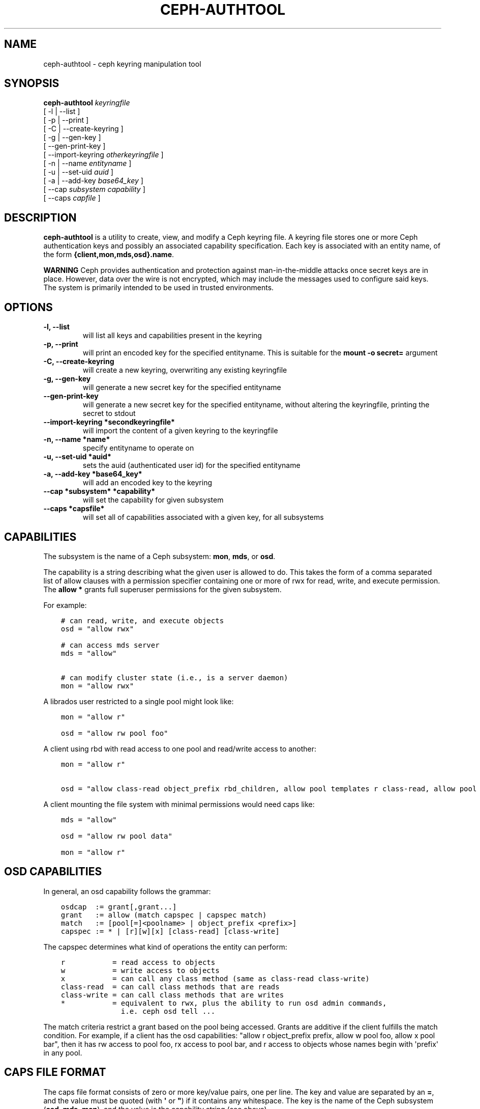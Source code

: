 .\" Man page generated from reStructuredText.
.
.TH "CEPH-AUTHTOOL" "8" "December 09, 2016" "dev" "Ceph"
.SH NAME
ceph-authtool \- ceph keyring manipulation tool
.
.nr rst2man-indent-level 0
.
.de1 rstReportMargin
\\$1 \\n[an-margin]
level \\n[rst2man-indent-level]
level margin: \\n[rst2man-indent\\n[rst2man-indent-level]]
-
\\n[rst2man-indent0]
\\n[rst2man-indent1]
\\n[rst2man-indent2]
..
.de1 INDENT
.\" .rstReportMargin pre:
. RS \\$1
. nr rst2man-indent\\n[rst2man-indent-level] \\n[an-margin]
. nr rst2man-indent-level +1
.\" .rstReportMargin post:
..
.de UNINDENT
. RE
.\" indent \\n[an-margin]
.\" old: \\n[rst2man-indent\\n[rst2man-indent-level]]
.nr rst2man-indent-level -1
.\" new: \\n[rst2man-indent\\n[rst2man-indent-level]]
.in \\n[rst2man-indent\\n[rst2man-indent-level]]u
..
.SH SYNOPSIS
.nf
\fBceph\-authtool\fP \fIkeyringfile\fP
[ \-l | \-\-list ]
[ \-p | \-\-print ]
[ \-C | \-\-create\-keyring ]
[ \-g | \-\-gen\-key ]
[ \-\-gen\-print\-key ]
[ \-\-import\-keyring \fIotherkeyringfile\fP ]
[ \-n | \-\-name \fIentityname\fP ]
[ \-u | \-\-set\-uid \fIauid\fP ]
[ \-a | \-\-add\-key \fIbase64_key\fP ]
[ \-\-cap \fIsubsystem\fP \fIcapability\fP ]
[ \-\-caps \fIcapfile\fP ]
.fi
.sp
.SH DESCRIPTION
.sp
\fBceph\-authtool\fP is a utility to create, view, and modify a Ceph keyring
file. A keyring file stores one or more Ceph authentication keys and
possibly an associated capability specification. Each key is
associated with an entity name, of the form
\fB{client,mon,mds,osd}.name\fP\&.
.sp
\fBWARNING\fP Ceph provides authentication and protection against
man\-in\-the\-middle attacks once secret keys are in place.  However,
data over the wire is not encrypted, which may include the messages
used to configure said keys. The system is primarily intended to be
used in trusted environments.
.SH OPTIONS
.INDENT 0.0
.TP
.B \-l, \-\-list
will list all keys and capabilities present in the keyring
.UNINDENT
.INDENT 0.0
.TP
.B \-p, \-\-print
will print an encoded key for the specified entityname. This is
suitable for the \fBmount \-o secret=\fP argument
.UNINDENT
.INDENT 0.0
.TP
.B \-C, \-\-create\-keyring
will create a new keyring, overwriting any existing keyringfile
.UNINDENT
.INDENT 0.0
.TP
.B \-g, \-\-gen\-key
will generate a new secret key for the specified entityname
.UNINDENT
.INDENT 0.0
.TP
.B \-\-gen\-print\-key
will generate a new secret key for the specified entityname,
without altering the keyringfile, printing the secret to stdout
.UNINDENT
.INDENT 0.0
.TP
.B \-\-import\-keyring *secondkeyringfile*
will import the content of a given keyring to the keyringfile
.UNINDENT
.INDENT 0.0
.TP
.B \-n, \-\-name *name*
specify entityname to operate on
.UNINDENT
.INDENT 0.0
.TP
.B \-u, \-\-set\-uid *auid*
sets the auid (authenticated user id) for the specified entityname
.UNINDENT
.INDENT 0.0
.TP
.B \-a, \-\-add\-key *base64_key*
will add an encoded key to the keyring
.UNINDENT
.INDENT 0.0
.TP
.B \-\-cap *subsystem* *capability*
will set the capability for given subsystem
.UNINDENT
.INDENT 0.0
.TP
.B \-\-caps *capsfile*
will set all of capabilities associated with a given key, for all subsystems
.UNINDENT
.SH CAPABILITIES
.sp
The subsystem is the name of a Ceph subsystem: \fBmon\fP, \fBmds\fP, or
\fBosd\fP\&.
.sp
The capability is a string describing what the given user is allowed
to do. This takes the form of a comma separated list of allow
clauses with a permission specifier containing one or more of rwx for
read, write, and execute permission. The \fBallow *\fP grants full
superuser permissions for the given subsystem.
.sp
For example:
.INDENT 0.0
.INDENT 3.5
.sp
.nf
.ft C
# can read, write, and execute objects
osd = "allow rwx"

# can access mds server
mds = "allow"

# can modify cluster state (i.e., is a server daemon)
mon = "allow rwx"
.ft P
.fi
.UNINDENT
.UNINDENT
.sp
A librados user restricted to a single pool might look like:
.INDENT 0.0
.INDENT 3.5
.sp
.nf
.ft C
mon = "allow r"

osd = "allow rw pool foo"
.ft P
.fi
.UNINDENT
.UNINDENT
.sp
A client using rbd with read access to one pool and read/write access to another:
.INDENT 0.0
.INDENT 3.5
.sp
.nf
.ft C
mon = "allow r"

osd = "allow class\-read object_prefix rbd_children, allow pool templates r class\-read, allow pool vms rwx"
.ft P
.fi
.UNINDENT
.UNINDENT
.sp
A client mounting the file system with minimal permissions would need caps like:
.INDENT 0.0
.INDENT 3.5
.sp
.nf
.ft C
mds = "allow"

osd = "allow rw pool data"

mon = "allow r"
.ft P
.fi
.UNINDENT
.UNINDENT
.SH OSD CAPABILITIES
.sp
In general, an osd capability follows the grammar:
.INDENT 0.0
.INDENT 3.5
.sp
.nf
.ft C
osdcap  := grant[,grant...]
grant   := allow (match capspec | capspec match)
match   := [pool[=]<poolname> | object_prefix <prefix>]
capspec := * | [r][w][x] [class\-read] [class\-write]
.ft P
.fi
.UNINDENT
.UNINDENT
.sp
The capspec determines what kind of operations the entity can perform:
.INDENT 0.0
.INDENT 3.5
.sp
.nf
.ft C
r           = read access to objects
w           = write access to objects
x           = can call any class method (same as class\-read class\-write)
class\-read  = can call class methods that are reads
class\-write = can call class methods that are writes
*           = equivalent to rwx, plus the ability to run osd admin commands,
              i.e. ceph osd tell ...
.ft P
.fi
.UNINDENT
.UNINDENT
.sp
The match criteria restrict a grant based on the pool being accessed.
Grants are additive if the client fulfills the match condition. For
example, if a client has the osd capabilities: "allow r object_prefix
prefix, allow w pool foo, allow x pool bar", then it has rw access to
pool foo, rx access to pool bar, and r access to objects whose
names begin with \(aqprefix\(aq in any pool.
.SH CAPS FILE FORMAT
.sp
The caps file format consists of zero or more key/value pairs, one per
line. The key and value are separated by an \fB=\fP, and the value must
be quoted (with \fB\(aq\fP or \fB"\fP) if it contains any whitespace. The key
is the name of the Ceph subsystem (\fBosd\fP, \fBmds\fP, \fBmon\fP), and the
value is the capability string (see above).
.SH EXAMPLE
.sp
To create a new keyring containing a key for client.foo:
.INDENT 0.0
.INDENT 3.5
.sp
.nf
.ft C
ceph\-authtool \-C \-n client.foo \-\-gen\-key keyring
.ft P
.fi
.UNINDENT
.UNINDENT
.sp
To associate some capabilities with the key (namely, the ability to
mount a Ceph filesystem):
.INDENT 0.0
.INDENT 3.5
.sp
.nf
.ft C
ceph\-authtool \-n client.foo \-\-cap mds \(aqallow\(aq \-\-cap osd \(aqallow rw pool=data\(aq \-\-cap mon \(aqallow r\(aq keyring
.ft P
.fi
.UNINDENT
.UNINDENT
.sp
To display the contents of the keyring:
.INDENT 0.0
.INDENT 3.5
.sp
.nf
.ft C
ceph\-authtool \-l keyring
.ft P
.fi
.UNINDENT
.UNINDENT
.sp
When mounting a Ceph file system, you can grab the appropriately encoded secret key with:
.INDENT 0.0
.INDENT 3.5
.sp
.nf
.ft C
mount \-t ceph serverhost:/ mountpoint \-o name=foo,secret=\(gaceph\-authtool \-p \-n client.foo keyring\(ga
.ft P
.fi
.UNINDENT
.UNINDENT
.SH AVAILABILITY
.sp
\fBceph\-authtool\fP is part of Ceph, a massively scalable, open\-source, distributed storage system. Please
refer to the Ceph documentation at \fI\%http://ceph.com/docs\fP for more
information.
.SH SEE ALSO
.sp
\fBceph\fP(8)
.SH COPYRIGHT
2010-2014, Inktank Storage, Inc. and contributors. Licensed under Creative Commons BY-SA
.\" Generated by docutils manpage writer.
.
